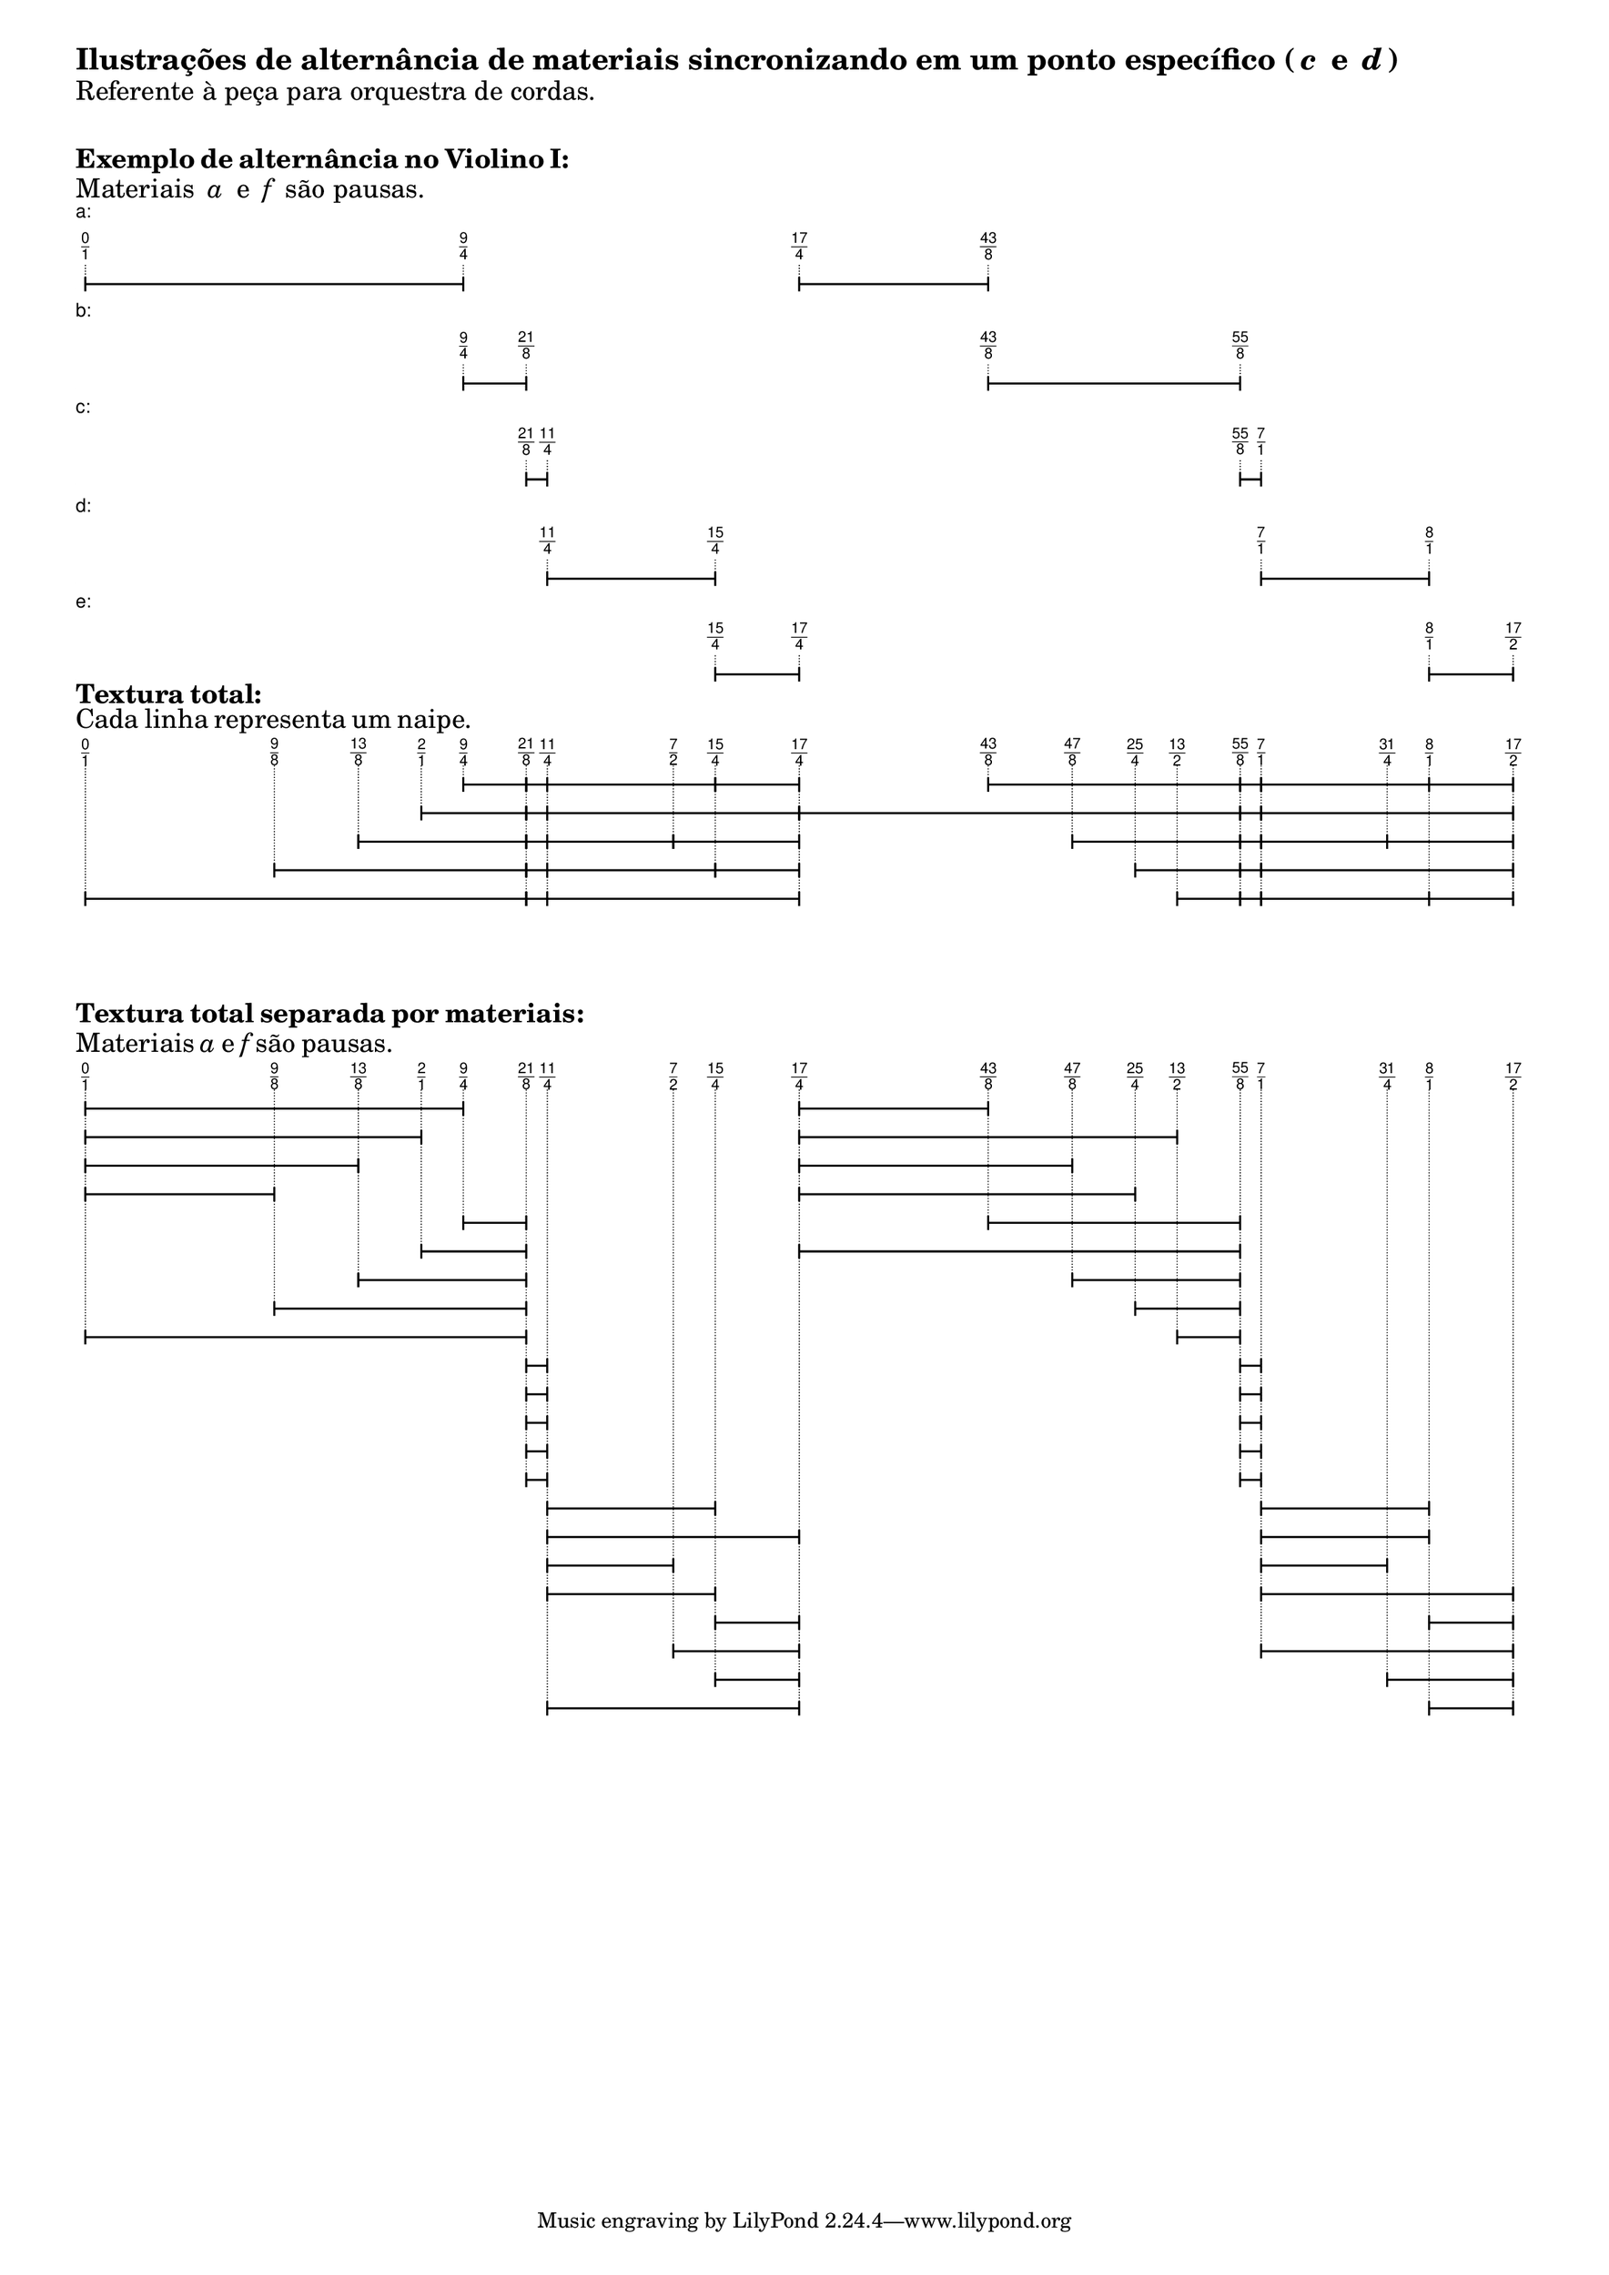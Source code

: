 \version "2.23.6"
\language "english"
#(set-default-paper-size "a3")
\markup {\vspace #0 \bold \fontsize #3 {"Ilustrações de alternância de materiais sincronizando em um ponto específico ("\italic{c}" e "\italic{d}")"}} 
\markup {\fontsize #2 {"Referente à peça para orquestra de cordas."}} 
\markup {\vspace #2 \bold \fontsize #2 {Exemplo de alternância no Violino I:}} 
\markup {\fontsize #2 {"Materiais "\italic{a} " e " \italic{f}" são pausas."}} 
\markup
\left-column {
\fontsize #-1 \sans \line { "a:" }
\vspace #0.5
\column {
\overlay {
\translate #'(1.0 . 1)
\sans \fontsize #-3 \center-align \fraction 0 1
\translate #'(40.70588235294118 . 1)
\sans \fontsize #-3 \center-align \fraction 9 4
\translate #'(76.0 . 1)
\sans \fontsize #-3 \center-align \fraction 17 4
\translate #'(95.8529411764706 . 1)
\sans \fontsize #-3 \center-align \fraction 43 8
}
\pad-to-box #'(0 . 93.8529411764706) #'(0 . 2.5)
\postscript #"
0.2 setlinewidth
1 0.5 moveto
40.70588235294118 0.5 lineto
stroke
1 1.25 moveto
1 -0.25 lineto
stroke
40.70588235294118 1.25 moveto
40.70588235294118 -0.25 lineto
stroke
76 0.5 moveto
95.8529411764706 0.5 lineto
stroke
76 1.25 moveto
76 -0.25 lineto
stroke
95.8529411764706 1.25 moveto
95.8529411764706 -0.25 lineto
stroke
0.1 setlinewidth
[ 0.1 0.2 ] 0 setdash
1 2.5 moveto
1 1 lineto
stroke
40.70588235294118 2.5 moveto
40.70588235294118 1 lineto
stroke
76 2.5 moveto
76 1 lineto
stroke
95.8529411764706 2.5 moveto
95.8529411764706 1 lineto
stroke
0 0 moveto
0.99 setgray
0 0.01 rlineto
stroke"
}
\vspace #0.5
\fontsize #-1 \sans \line { "b:" }
\vspace #0.5
\column {
\overlay {
\translate #'(40.70588235294118 . 1)
\sans \fontsize #-3 \center-align \fraction 9 4
\translate #'(47.32352941176471 . 1)
\sans \fontsize #-3 \center-align \fraction 21 8
\translate #'(95.8529411764706 . 1)
\sans \fontsize #-3 \center-align \fraction 43 8
\translate #'(122.32352941176471 . 1)
\sans \fontsize #-3 \center-align \fraction 55 8
}
\pad-to-box #'(0 . 120.32352941176471) #'(0 . 2.5)
\postscript #"
0.2 setlinewidth
40.70588235294118 0.5 moveto
47.32352941176471 0.5 lineto
stroke
40.70588235294118 1.25 moveto
40.70588235294118 -0.25 lineto
stroke
47.32352941176471 1.25 moveto
47.32352941176471 -0.25 lineto
stroke
95.8529411764706 0.5 moveto
122.32352941176471 0.5 lineto
stroke
95.8529411764706 1.25 moveto
95.8529411764706 -0.25 lineto
stroke
122.32352941176471 1.25 moveto
122.32352941176471 -0.25 lineto
stroke
0.1 setlinewidth
[ 0.1 0.2 ] 0 setdash
40.70588235294118 2.5 moveto
40.70588235294118 1 lineto
stroke
47.32352941176471 2.5 moveto
47.32352941176471 1 lineto
stroke
95.8529411764706 2.5 moveto
95.8529411764706 1 lineto
stroke
122.32352941176471 2.5 moveto
122.32352941176471 1 lineto
stroke
0 0 moveto
0.99 setgray
0 0.01 rlineto
stroke"
}
\vspace #0.5
\fontsize #-1 \sans \line { "c:" }
\vspace #0.5
\column {
\overlay {
\translate #'(47.32352941176471 . 1)
\sans \fontsize #-3 \center-align \fraction 21 8
\translate #'(49.529411764705884 . 1)
\sans \fontsize #-3 \center-align \fraction 11 4
\translate #'(122.32352941176471 . 1)
\sans \fontsize #-3 \center-align \fraction 55 8
\translate #'(124.52941176470588 . 1)
\sans \fontsize #-3 \center-align \fraction 7 1
}
\pad-to-box #'(0 . 122.52941176470588) #'(0 . 2.5)
\postscript #"
0.2 setlinewidth
47.32352941176471 0.5 moveto
49.529411764705884 0.5 lineto
stroke
47.32352941176471 1.25 moveto
47.32352941176471 -0.25 lineto
stroke
49.529411764705884 1.25 moveto
49.529411764705884 -0.25 lineto
stroke
122.32352941176471 0.5 moveto
124.52941176470588 0.5 lineto
stroke
122.32352941176471 1.25 moveto
122.32352941176471 -0.25 lineto
stroke
124.52941176470588 1.25 moveto
124.52941176470588 -0.25 lineto
stroke
0.1 setlinewidth
[ 0.1 0.2 ] 0 setdash
47.32352941176471 2.5 moveto
47.32352941176471 1 lineto
stroke
49.529411764705884 2.5 moveto
49.529411764705884 1 lineto
stroke
122.32352941176471 2.5 moveto
122.32352941176471 1 lineto
stroke
124.52941176470588 2.5 moveto
124.52941176470588 1 lineto
stroke
0 0 moveto
0.99 setgray
0 0.01 rlineto
stroke"
}
\vspace #0.5
\fontsize #-1 \sans \line { "d:" }
\vspace #0.5
\column {
\overlay {
\translate #'(49.529411764705884 . 1)
\sans \fontsize #-3 \center-align \fraction 11 4
\translate #'(67.1764705882353 . 1)
\sans \fontsize #-3 \center-align \fraction 15 4
\translate #'(124.52941176470588 . 1)
\sans \fontsize #-3 \center-align \fraction 7 1
\translate #'(142.1764705882353 . 1)
\sans \fontsize #-3 \center-align \fraction 8 1
}
\pad-to-box #'(0 . 140.1764705882353) #'(0 . 2.5)
\postscript #"
0.2 setlinewidth
49.529411764705884 0.5 moveto
67.1764705882353 0.5 lineto
stroke
49.529411764705884 1.25 moveto
49.529411764705884 -0.25 lineto
stroke
67.1764705882353 1.25 moveto
67.1764705882353 -0.25 lineto
stroke
124.52941176470588 0.5 moveto
142.1764705882353 0.5 lineto
stroke
124.52941176470588 1.25 moveto
124.52941176470588 -0.25 lineto
stroke
142.1764705882353 1.25 moveto
142.1764705882353 -0.25 lineto
stroke
0.1 setlinewidth
[ 0.1 0.2 ] 0 setdash
49.529411764705884 2.5 moveto
49.529411764705884 1 lineto
stroke
67.1764705882353 2.5 moveto
67.1764705882353 1 lineto
stroke
124.52941176470588 2.5 moveto
124.52941176470588 1 lineto
stroke
142.1764705882353 2.5 moveto
142.1764705882353 1 lineto
stroke
0 0 moveto
0.99 setgray
0 0.01 rlineto
stroke"
}
\vspace #0.5
\fontsize #-1 \sans \line { "e:" }
\vspace #0.5
\column {
\overlay {
\translate #'(67.1764705882353 . 1)
\sans \fontsize #-3 \center-align \fraction 15 4
\translate #'(76.0 . 1)
\sans \fontsize #-3 \center-align \fraction 17 4
\translate #'(142.1764705882353 . 1)
\sans \fontsize #-3 \center-align \fraction 8 1
\translate #'(151.0 . 1)
\sans \fontsize #-3 \center-align \fraction 17 2
}
\pad-to-box #'(0 . 149.0) #'(0 . 2.5)
\postscript #"
0.2 setlinewidth
67.1764705882353 0.5 moveto
76 0.5 lineto
stroke
67.1764705882353 1.25 moveto
67.1764705882353 -0.25 lineto
stroke
76 1.25 moveto
76 -0.25 lineto
stroke
142.1764705882353 0.5 moveto
151 0.5 lineto
stroke
142.1764705882353 1.25 moveto
142.1764705882353 -0.25 lineto
stroke
151 1.25 moveto
151 -0.25 lineto
stroke
0.1 setlinewidth
[ 0.1 0.2 ] 0 setdash
67.1764705882353 2.5 moveto
67.1764705882353 1 lineto
stroke
76 2.5 moveto
76 1 lineto
stroke
142.1764705882353 2.5 moveto
142.1764705882353 1 lineto
stroke
151 2.5 moveto
151 1 lineto
stroke
0 0 moveto
0.99 setgray
0 0.01 rlineto
stroke"
}
}
\markup {\vspace #0  \bold \fontsize #2 {Textura total:}} 
\markup {\vspace #0 \fontsize #2 {Cada linha representa um naipe.}} 
\markup \column {
\overlay {
\translate #'(1.0 . 1)
\sans \fontsize #-3 \center-align \fraction 0 1
\translate #'(20.85294117647059 . 1)
\sans \fontsize #-3 \center-align \fraction 9 8
\translate #'(29.676470588235297 . 1)
\sans \fontsize #-3 \center-align \fraction 13 8
\translate #'(36.294117647058826 . 1)
\sans \fontsize #-3 \center-align \fraction 2 1
\translate #'(40.70588235294118 . 1)
\sans \fontsize #-3 \center-align \fraction 9 4
\translate #'(47.32352941176471 . 1)
\sans \fontsize #-3 \center-align \fraction 21 8
\translate #'(49.529411764705884 . 1)
\sans \fontsize #-3 \center-align \fraction 11 4
\translate #'(62.76470588235294 . 1)
\sans \fontsize #-3 \center-align \fraction 7 2
\translate #'(67.1764705882353 . 1)
\sans \fontsize #-3 \center-align \fraction 15 4
\translate #'(76.0 . 1)
\sans \fontsize #-3 \center-align \fraction 17 4
\translate #'(95.8529411764706 . 1)
\sans \fontsize #-3 \center-align \fraction 43 8
\translate #'(104.6764705882353 . 1)
\sans \fontsize #-3 \center-align \fraction 47 8
\translate #'(111.29411764705883 . 1)
\sans \fontsize #-3 \center-align \fraction 25 4
\translate #'(115.70588235294119 . 1)
\sans \fontsize #-3 \center-align \fraction 13 2
\translate #'(122.32352941176471 . 1)
\sans \fontsize #-3 \center-align \fraction 55 8
\translate #'(124.52941176470588 . 1)
\sans \fontsize #-3 \center-align \fraction 7 1
\translate #'(137.76470588235296 . 1)
\sans \fontsize #-3 \center-align \fraction 31 4
\translate #'(142.1764705882353 . 1)
\sans \fontsize #-3 \center-align \fraction 8 1
\translate #'(151.0 . 1)
\sans \fontsize #-3 \center-align \fraction 17 2
}
\pad-to-box #'(0 . 149.0) #'(0 . 14.5)
\postscript #"
0.2 setlinewidth
40.70588235294118 12.5 moveto
47.32352941176471 12.5 lineto
stroke
40.70588235294118 13.25 moveto
40.70588235294118 11.75 lineto
stroke
47.32352941176471 13.25 moveto
47.32352941176471 11.75 lineto
stroke
47.32352941176471 12.5 moveto
49.529411764705884 12.5 lineto
stroke
47.32352941176471 13.25 moveto
47.32352941176471 11.75 lineto
stroke
49.529411764705884 13.25 moveto
49.529411764705884 11.75 lineto
stroke
49.529411764705884 12.5 moveto
67.1764705882353 12.5 lineto
stroke
49.529411764705884 13.25 moveto
49.529411764705884 11.75 lineto
stroke
67.1764705882353 13.25 moveto
67.1764705882353 11.75 lineto
stroke
67.1764705882353 12.5 moveto
76 12.5 lineto
stroke
67.1764705882353 13.25 moveto
67.1764705882353 11.75 lineto
stroke
76 13.25 moveto
76 11.75 lineto
stroke
95.8529411764706 12.5 moveto
122.32352941176471 12.5 lineto
stroke
95.8529411764706 13.25 moveto
95.8529411764706 11.75 lineto
stroke
122.32352941176471 13.25 moveto
122.32352941176471 11.75 lineto
stroke
122.32352941176471 12.5 moveto
124.52941176470588 12.5 lineto
stroke
122.32352941176471 13.25 moveto
122.32352941176471 11.75 lineto
stroke
124.52941176470588 13.25 moveto
124.52941176470588 11.75 lineto
stroke
124.52941176470588 12.5 moveto
142.1764705882353 12.5 lineto
stroke
124.52941176470588 13.25 moveto
124.52941176470588 11.75 lineto
stroke
142.1764705882353 13.25 moveto
142.1764705882353 11.75 lineto
stroke
142.1764705882353 12.5 moveto
151 12.5 lineto
stroke
142.1764705882353 13.25 moveto
142.1764705882353 11.75 lineto
stroke
151 13.25 moveto
151 11.75 lineto
stroke
36.294117647058826 9.5 moveto
47.32352941176471 9.5 lineto
stroke
36.294117647058826 10.25 moveto
36.294117647058826 8.75 lineto
stroke
47.32352941176471 10.25 moveto
47.32352941176471 8.75 lineto
stroke
47.32352941176471 9.5 moveto
49.529411764705884 9.5 lineto
stroke
47.32352941176471 10.25 moveto
47.32352941176471 8.75 lineto
stroke
49.529411764705884 10.25 moveto
49.529411764705884 8.75 lineto
stroke
49.529411764705884 9.5 moveto
76 9.5 lineto
stroke
49.529411764705884 10.25 moveto
49.529411764705884 8.75 lineto
stroke
76 10.25 moveto
76 8.75 lineto
stroke
76 9.5 moveto
122.32352941176471 9.5 lineto
stroke
76 10.25 moveto
76 8.75 lineto
stroke
122.32352941176471 10.25 moveto
122.32352941176471 8.75 lineto
stroke
122.32352941176471 9.5 moveto
124.52941176470588 9.5 lineto
stroke
122.32352941176471 10.25 moveto
122.32352941176471 8.75 lineto
stroke
124.52941176470588 10.25 moveto
124.52941176470588 8.75 lineto
stroke
124.52941176470588 9.5 moveto
151 9.5 lineto
stroke
124.52941176470588 10.25 moveto
124.52941176470588 8.75 lineto
stroke
151 10.25 moveto
151 8.75 lineto
stroke
29.676470588235297 6.5 moveto
47.32352941176471 6.5 lineto
stroke
29.676470588235297 7.25 moveto
29.676470588235297 5.75 lineto
stroke
47.32352941176471 7.25 moveto
47.32352941176471 5.75 lineto
stroke
47.32352941176471 6.5 moveto
49.529411764705884 6.5 lineto
stroke
47.32352941176471 7.25 moveto
47.32352941176471 5.75 lineto
stroke
49.529411764705884 7.25 moveto
49.529411764705884 5.75 lineto
stroke
49.529411764705884 6.5 moveto
62.76470588235294 6.5 lineto
stroke
49.529411764705884 7.25 moveto
49.529411764705884 5.75 lineto
stroke
62.76470588235294 7.25 moveto
62.76470588235294 5.75 lineto
stroke
62.76470588235294 6.5 moveto
76 6.5 lineto
stroke
62.76470588235294 7.25 moveto
62.76470588235294 5.75 lineto
stroke
76 7.25 moveto
76 5.75 lineto
stroke
104.6764705882353 6.5 moveto
122.32352941176471 6.5 lineto
stroke
104.6764705882353 7.25 moveto
104.6764705882353 5.75 lineto
stroke
122.32352941176471 7.25 moveto
122.32352941176471 5.75 lineto
stroke
122.32352941176471 6.5 moveto
124.52941176470588 6.5 lineto
stroke
122.32352941176471 7.25 moveto
122.32352941176471 5.75 lineto
stroke
124.52941176470588 7.25 moveto
124.52941176470588 5.75 lineto
stroke
124.52941176470588 6.5 moveto
137.76470588235296 6.5 lineto
stroke
124.52941176470588 7.25 moveto
124.52941176470588 5.75 lineto
stroke
137.76470588235296 7.25 moveto
137.76470588235296 5.75 lineto
stroke
137.76470588235296 6.5 moveto
151 6.5 lineto
stroke
137.76470588235296 7.25 moveto
137.76470588235296 5.75 lineto
stroke
151 7.25 moveto
151 5.75 lineto
stroke
20.85294117647059 3.5 moveto
47.32352941176471 3.5 lineto
stroke
20.85294117647059 4.25 moveto
20.85294117647059 2.75 lineto
stroke
47.32352941176471 4.25 moveto
47.32352941176471 2.75 lineto
stroke
47.32352941176471 3.5 moveto
49.529411764705884 3.5 lineto
stroke
47.32352941176471 4.25 moveto
47.32352941176471 2.75 lineto
stroke
49.529411764705884 4.25 moveto
49.529411764705884 2.75 lineto
stroke
49.529411764705884 3.5 moveto
67.1764705882353 3.5 lineto
stroke
49.529411764705884 4.25 moveto
49.529411764705884 2.75 lineto
stroke
67.1764705882353 4.25 moveto
67.1764705882353 2.75 lineto
stroke
67.1764705882353 3.5 moveto
76 3.5 lineto
stroke
67.1764705882353 4.25 moveto
67.1764705882353 2.75 lineto
stroke
76 4.25 moveto
76 2.75 lineto
stroke
111.29411764705883 3.5 moveto
122.32352941176471 3.5 lineto
stroke
111.29411764705883 4.25 moveto
111.29411764705883 2.75 lineto
stroke
122.32352941176471 4.25 moveto
122.32352941176471 2.75 lineto
stroke
122.32352941176471 3.5 moveto
124.52941176470588 3.5 lineto
stroke
122.32352941176471 4.25 moveto
122.32352941176471 2.75 lineto
stroke
124.52941176470588 4.25 moveto
124.52941176470588 2.75 lineto
stroke
124.52941176470588 3.5 moveto
151 3.5 lineto
stroke
124.52941176470588 4.25 moveto
124.52941176470588 2.75 lineto
stroke
151 4.25 moveto
151 2.75 lineto
stroke
1 0.5 moveto
47.32352941176471 0.5 lineto
stroke
1 1.25 moveto
1 -0.25 lineto
stroke
47.32352941176471 1.25 moveto
47.32352941176471 -0.25 lineto
stroke
47.32352941176471 0.5 moveto
49.529411764705884 0.5 lineto
stroke
47.32352941176471 1.25 moveto
47.32352941176471 -0.25 lineto
stroke
49.529411764705884 1.25 moveto
49.529411764705884 -0.25 lineto
stroke
49.529411764705884 0.5 moveto
76 0.5 lineto
stroke
49.529411764705884 1.25 moveto
49.529411764705884 -0.25 lineto
stroke
76 1.25 moveto
76 -0.25 lineto
stroke
115.70588235294119 0.5 moveto
122.32352941176471 0.5 lineto
stroke
115.70588235294119 1.25 moveto
115.70588235294119 -0.25 lineto
stroke
122.32352941176471 1.25 moveto
122.32352941176471 -0.25 lineto
stroke
122.32352941176471 0.5 moveto
124.52941176470588 0.5 lineto
stroke
122.32352941176471 1.25 moveto
122.32352941176471 -0.25 lineto
stroke
124.52941176470588 1.25 moveto
124.52941176470588 -0.25 lineto
stroke
124.52941176470588 0.5 moveto
142.1764705882353 0.5 lineto
stroke
124.52941176470588 1.25 moveto
124.52941176470588 -0.25 lineto
stroke
142.1764705882353 1.25 moveto
142.1764705882353 -0.25 lineto
stroke
142.1764705882353 0.5 moveto
151 0.5 lineto
stroke
142.1764705882353 1.25 moveto
142.1764705882353 -0.25 lineto
stroke
151 1.25 moveto
151 -0.25 lineto
stroke
0.1 setlinewidth
[ 0.1 0.2 ] 0 setdash
1 14.5 moveto
1 1 lineto
stroke
20.85294117647059 14.5 moveto
20.85294117647059 4 lineto
stroke
29.676470588235297 14.5 moveto
29.676470588235297 7 lineto
stroke
36.294117647058826 14.5 moveto
36.294117647058826 10 lineto
stroke
40.70588235294118 14.5 moveto
40.70588235294118 13 lineto
stroke
47.32352941176471 14.5 moveto
47.32352941176471 1 lineto
stroke
49.529411764705884 14.5 moveto
49.529411764705884 1 lineto
stroke
62.76470588235294 14.5 moveto
62.76470588235294 7 lineto
stroke
67.1764705882353 14.5 moveto
67.1764705882353 4 lineto
stroke
76 14.5 moveto
76 1 lineto
stroke
95.8529411764706 14.5 moveto
95.8529411764706 13 lineto
stroke
104.6764705882353 14.5 moveto
104.6764705882353 7 lineto
stroke
111.29411764705883 14.5 moveto
111.29411764705883 4 lineto
stroke
115.70588235294119 14.5 moveto
115.70588235294119 1 lineto
stroke
122.32352941176471 14.5 moveto
122.32352941176471 1 lineto
stroke
124.52941176470588 14.5 moveto
124.52941176470588 1 lineto
stroke
137.76470588235296 14.5 moveto
137.76470588235296 7 lineto
stroke
142.1764705882353 14.5 moveto
142.1764705882353 1 lineto
stroke
151 14.5 moveto
151 1 lineto
stroke
0 0 moveto
0.99 setgray
0 0.01 rlineto
stroke"
}
\markup {\vspace #4  \bold \fontsize #2 {Textura total separada por materiais:}} 
\markup {\vspace #0 \fontsize #2 {Materiais \italic{a} e \italic{f} são pausas.}} 
\markup \column {
\overlay {
\translate #'(1.0 . 1)
\sans \fontsize #-3 \center-align \fraction 0 1
\translate #'(20.85294117647059 . 1)
\sans \fontsize #-3 \center-align \fraction 9 8
\translate #'(29.676470588235297 . 1)
\sans \fontsize #-3 \center-align \fraction 13 8
\translate #'(36.294117647058826 . 1)
\sans \fontsize #-3 \center-align \fraction 2 1
\translate #'(40.70588235294118 . 1)
\sans \fontsize #-3 \center-align \fraction 9 4
\translate #'(47.32352941176471 . 1)
\sans \fontsize #-3 \center-align \fraction 21 8
\translate #'(49.529411764705884 . 1)
\sans \fontsize #-3 \center-align \fraction 11 4
\translate #'(62.76470588235294 . 1)
\sans \fontsize #-3 \center-align \fraction 7 2
\translate #'(67.1764705882353 . 1)
\sans \fontsize #-3 \center-align \fraction 15 4
\translate #'(76.0 . 1)
\sans \fontsize #-3 \center-align \fraction 17 4
\translate #'(95.8529411764706 . 1)
\sans \fontsize #-3 \center-align \fraction 43 8
\translate #'(104.6764705882353 . 1)
\sans \fontsize #-3 \center-align \fraction 47 8
\translate #'(111.29411764705883 . 1)
\sans \fontsize #-3 \center-align \fraction 25 4
\translate #'(115.70588235294119 . 1)
\sans \fontsize #-3 \center-align \fraction 13 2
\translate #'(122.32352941176471 . 1)
\sans \fontsize #-3 \center-align \fraction 55 8
\translate #'(124.52941176470588 . 1)
\sans \fontsize #-3 \center-align \fraction 7 1
\translate #'(137.76470588235296 . 1)
\sans \fontsize #-3 \center-align \fraction 31 4
\translate #'(142.1764705882353 . 1)
\sans \fontsize #-3 \center-align \fraction 8 1
\translate #'(151.0 . 1)
\sans \fontsize #-3 \center-align \fraction 17 2
}
\pad-to-box #'(0 . 149.0) #'(0 . 65.5)
\postscript #"
0.2 setlinewidth
1 63.5 moveto
40.70588235294118 63.5 lineto
stroke
1 64.25 moveto
1 62.75 lineto
stroke
40.70588235294118 64.25 moveto
40.70588235294118 62.75 lineto
stroke
76 63.5 moveto
95.8529411764706 63.5 lineto
stroke
76 64.25 moveto
76 62.75 lineto
stroke
95.8529411764706 64.25 moveto
95.8529411764706 62.75 lineto
stroke
1 60.5 moveto
36.294117647058826 60.5 lineto
stroke
1 61.25 moveto
1 59.75 lineto
stroke
36.294117647058826 61.25 moveto
36.294117647058826 59.75 lineto
stroke
76 60.5 moveto
115.70588235294119 60.5 lineto
stroke
76 61.25 moveto
76 59.75 lineto
stroke
115.70588235294119 61.25 moveto
115.70588235294119 59.75 lineto
stroke
1 57.5 moveto
29.676470588235297 57.5 lineto
stroke
1 58.25 moveto
1 56.75 lineto
stroke
29.676470588235297 58.25 moveto
29.676470588235297 56.75 lineto
stroke
76 57.5 moveto
104.6764705882353 57.5 lineto
stroke
76 58.25 moveto
76 56.75 lineto
stroke
104.6764705882353 58.25 moveto
104.6764705882353 56.75 lineto
stroke
1 54.5 moveto
20.85294117647059 54.5 lineto
stroke
1 55.25 moveto
1 53.75 lineto
stroke
20.85294117647059 55.25 moveto
20.85294117647059 53.75 lineto
stroke
76 54.5 moveto
111.29411764705883 54.5 lineto
stroke
76 55.25 moveto
76 53.75 lineto
stroke
111.29411764705883 55.25 moveto
111.29411764705883 53.75 lineto
stroke
40.70588235294118 51.5 moveto
47.32352941176471 51.5 lineto
stroke
40.70588235294118 52.25 moveto
40.70588235294118 50.75 lineto
stroke
47.32352941176471 52.25 moveto
47.32352941176471 50.75 lineto
stroke
95.8529411764706 51.5 moveto
122.32352941176471 51.5 lineto
stroke
95.8529411764706 52.25 moveto
95.8529411764706 50.75 lineto
stroke
122.32352941176471 52.25 moveto
122.32352941176471 50.75 lineto
stroke
36.294117647058826 48.5 moveto
47.32352941176471 48.5 lineto
stroke
36.294117647058826 49.25 moveto
36.294117647058826 47.75 lineto
stroke
47.32352941176471 49.25 moveto
47.32352941176471 47.75 lineto
stroke
76 48.5 moveto
122.32352941176471 48.5 lineto
stroke
76 49.25 moveto
76 47.75 lineto
stroke
122.32352941176471 49.25 moveto
122.32352941176471 47.75 lineto
stroke
29.676470588235297 45.5 moveto
47.32352941176471 45.5 lineto
stroke
29.676470588235297 46.25 moveto
29.676470588235297 44.75 lineto
stroke
47.32352941176471 46.25 moveto
47.32352941176471 44.75 lineto
stroke
104.6764705882353 45.5 moveto
122.32352941176471 45.5 lineto
stroke
104.6764705882353 46.25 moveto
104.6764705882353 44.75 lineto
stroke
122.32352941176471 46.25 moveto
122.32352941176471 44.75 lineto
stroke
20.85294117647059 42.5 moveto
47.32352941176471 42.5 lineto
stroke
20.85294117647059 43.25 moveto
20.85294117647059 41.75 lineto
stroke
47.32352941176471 43.25 moveto
47.32352941176471 41.75 lineto
stroke
111.29411764705883 42.5 moveto
122.32352941176471 42.5 lineto
stroke
111.29411764705883 43.25 moveto
111.29411764705883 41.75 lineto
stroke
122.32352941176471 43.25 moveto
122.32352941176471 41.75 lineto
stroke
1 39.5 moveto
47.32352941176471 39.5 lineto
stroke
1 40.25 moveto
1 38.75 lineto
stroke
47.32352941176471 40.25 moveto
47.32352941176471 38.75 lineto
stroke
115.70588235294119 39.5 moveto
122.32352941176471 39.5 lineto
stroke
115.70588235294119 40.25 moveto
115.70588235294119 38.75 lineto
stroke
122.32352941176471 40.25 moveto
122.32352941176471 38.75 lineto
stroke
47.32352941176471 36.5 moveto
49.529411764705884 36.5 lineto
stroke
47.32352941176471 37.25 moveto
47.32352941176471 35.75 lineto
stroke
49.529411764705884 37.25 moveto
49.529411764705884 35.75 lineto
stroke
122.32352941176471 36.5 moveto
124.52941176470588 36.5 lineto
stroke
122.32352941176471 37.25 moveto
122.32352941176471 35.75 lineto
stroke
124.52941176470588 37.25 moveto
124.52941176470588 35.75 lineto
stroke
47.32352941176471 33.5 moveto
49.529411764705884 33.5 lineto
stroke
47.32352941176471 34.25 moveto
47.32352941176471 32.75 lineto
stroke
49.529411764705884 34.25 moveto
49.529411764705884 32.75 lineto
stroke
122.32352941176471 33.5 moveto
124.52941176470588 33.5 lineto
stroke
122.32352941176471 34.25 moveto
122.32352941176471 32.75 lineto
stroke
124.52941176470588 34.25 moveto
124.52941176470588 32.75 lineto
stroke
47.32352941176471 30.5 moveto
49.529411764705884 30.5 lineto
stroke
47.32352941176471 31.25 moveto
47.32352941176471 29.75 lineto
stroke
49.529411764705884 31.25 moveto
49.529411764705884 29.75 lineto
stroke
122.32352941176471 30.5 moveto
124.52941176470588 30.5 lineto
stroke
122.32352941176471 31.25 moveto
122.32352941176471 29.75 lineto
stroke
124.52941176470588 31.25 moveto
124.52941176470588 29.75 lineto
stroke
47.32352941176471 27.5 moveto
49.529411764705884 27.5 lineto
stroke
47.32352941176471 28.25 moveto
47.32352941176471 26.75 lineto
stroke
49.529411764705884 28.25 moveto
49.529411764705884 26.75 lineto
stroke
122.32352941176471 27.5 moveto
124.52941176470588 27.5 lineto
stroke
122.32352941176471 28.25 moveto
122.32352941176471 26.75 lineto
stroke
124.52941176470588 28.25 moveto
124.52941176470588 26.75 lineto
stroke
47.32352941176471 24.5 moveto
49.529411764705884 24.5 lineto
stroke
47.32352941176471 25.25 moveto
47.32352941176471 23.75 lineto
stroke
49.529411764705884 25.25 moveto
49.529411764705884 23.75 lineto
stroke
122.32352941176471 24.5 moveto
124.52941176470588 24.5 lineto
stroke
122.32352941176471 25.25 moveto
122.32352941176471 23.75 lineto
stroke
124.52941176470588 25.25 moveto
124.52941176470588 23.75 lineto
stroke
49.529411764705884 21.5 moveto
67.1764705882353 21.5 lineto
stroke
49.529411764705884 22.25 moveto
49.529411764705884 20.75 lineto
stroke
67.1764705882353 22.25 moveto
67.1764705882353 20.75 lineto
stroke
124.52941176470588 21.5 moveto
142.1764705882353 21.5 lineto
stroke
124.52941176470588 22.25 moveto
124.52941176470588 20.75 lineto
stroke
142.1764705882353 22.25 moveto
142.1764705882353 20.75 lineto
stroke
49.529411764705884 18.5 moveto
76 18.5 lineto
stroke
49.529411764705884 19.25 moveto
49.529411764705884 17.75 lineto
stroke
76 19.25 moveto
76 17.75 lineto
stroke
124.52941176470588 18.5 moveto
142.1764705882353 18.5 lineto
stroke
124.52941176470588 19.25 moveto
124.52941176470588 17.75 lineto
stroke
142.1764705882353 19.25 moveto
142.1764705882353 17.75 lineto
stroke
49.529411764705884 15.5 moveto
62.76470588235294 15.5 lineto
stroke
49.529411764705884 16.25 moveto
49.529411764705884 14.75 lineto
stroke
62.76470588235294 16.25 moveto
62.76470588235294 14.75 lineto
stroke
124.52941176470588 15.5 moveto
137.76470588235296 15.5 lineto
stroke
124.52941176470588 16.25 moveto
124.52941176470588 14.75 lineto
stroke
137.76470588235296 16.25 moveto
137.76470588235296 14.75 lineto
stroke
49.529411764705884 12.5 moveto
67.1764705882353 12.5 lineto
stroke
49.529411764705884 13.25 moveto
49.529411764705884 11.75 lineto
stroke
67.1764705882353 13.25 moveto
67.1764705882353 11.75 lineto
stroke
124.52941176470588 12.5 moveto
151 12.5 lineto
stroke
124.52941176470588 13.25 moveto
124.52941176470588 11.75 lineto
stroke
151 13.25 moveto
151 11.75 lineto
stroke
67.1764705882353 9.5 moveto
76 9.5 lineto
stroke
67.1764705882353 10.25 moveto
67.1764705882353 8.75 lineto
stroke
76 10.25 moveto
76 8.75 lineto
stroke
142.1764705882353 9.5 moveto
151 9.5 lineto
stroke
142.1764705882353 10.25 moveto
142.1764705882353 8.75 lineto
stroke
151 10.25 moveto
151 8.75 lineto
stroke
124.52941176470588 6.5 moveto
151 6.5 lineto
stroke
124.52941176470588 7.25 moveto
124.52941176470588 5.75 lineto
stroke
151 7.25 moveto
151 5.75 lineto
stroke
62.76470588235294 6.5 moveto
76 6.5 lineto
stroke
62.76470588235294 7.25 moveto
62.76470588235294 5.75 lineto
stroke
76 7.25 moveto
76 5.75 lineto
stroke
137.76470588235296 3.5 moveto
151 3.5 lineto
stroke
137.76470588235296 4.25 moveto
137.76470588235296 2.75 lineto
stroke
151 4.25 moveto
151 2.75 lineto
stroke
67.1764705882353 3.5 moveto
76 3.5 lineto
stroke
67.1764705882353 4.25 moveto
67.1764705882353 2.75 lineto
stroke
76 4.25 moveto
76 2.75 lineto
stroke
49.529411764705884 0.5 moveto
76 0.5 lineto
stroke
49.529411764705884 1.25 moveto
49.529411764705884 -0.25 lineto
stroke
76 1.25 moveto
76 -0.25 lineto
stroke
142.1764705882353 0.5 moveto
151 0.5 lineto
stroke
142.1764705882353 1.25 moveto
142.1764705882353 -0.25 lineto
stroke
151 1.25 moveto
151 -0.25 lineto
stroke
0.1 setlinewidth
[ 0.1 0.2 ] 0 setdash
1 65.5 moveto
1 40 lineto
stroke
20.85294117647059 65.5 moveto
20.85294117647059 43 lineto
stroke
29.676470588235297 65.5 moveto
29.676470588235297 46 lineto
stroke
36.294117647058826 65.5 moveto
36.294117647058826 49 lineto
stroke
40.70588235294118 65.5 moveto
40.70588235294118 52 lineto
stroke
47.32352941176471 65.5 moveto
47.32352941176471 25 lineto
stroke
49.529411764705884 65.5 moveto
49.529411764705884 1 lineto
stroke
62.76470588235294 65.5 moveto
62.76470588235294 7 lineto
stroke
67.1764705882353 65.5 moveto
67.1764705882353 4 lineto
stroke
76 65.5 moveto
76 1 lineto
stroke
95.8529411764706 65.5 moveto
95.8529411764706 52 lineto
stroke
104.6764705882353 65.5 moveto
104.6764705882353 46 lineto
stroke
111.29411764705883 65.5 moveto
111.29411764705883 43 lineto
stroke
115.70588235294119 65.5 moveto
115.70588235294119 40 lineto
stroke
122.32352941176471 65.5 moveto
122.32352941176471 25 lineto
stroke
124.52941176470588 65.5 moveto
124.52941176470588 7 lineto
stroke
137.76470588235296 65.5 moveto
137.76470588235296 4 lineto
stroke
142.1764705882353 65.5 moveto
142.1764705882353 1 lineto
stroke
151 65.5 moveto
151 1 lineto
stroke
0 0 moveto
0.99 setgray
0 0.01 rlineto
stroke"
}

